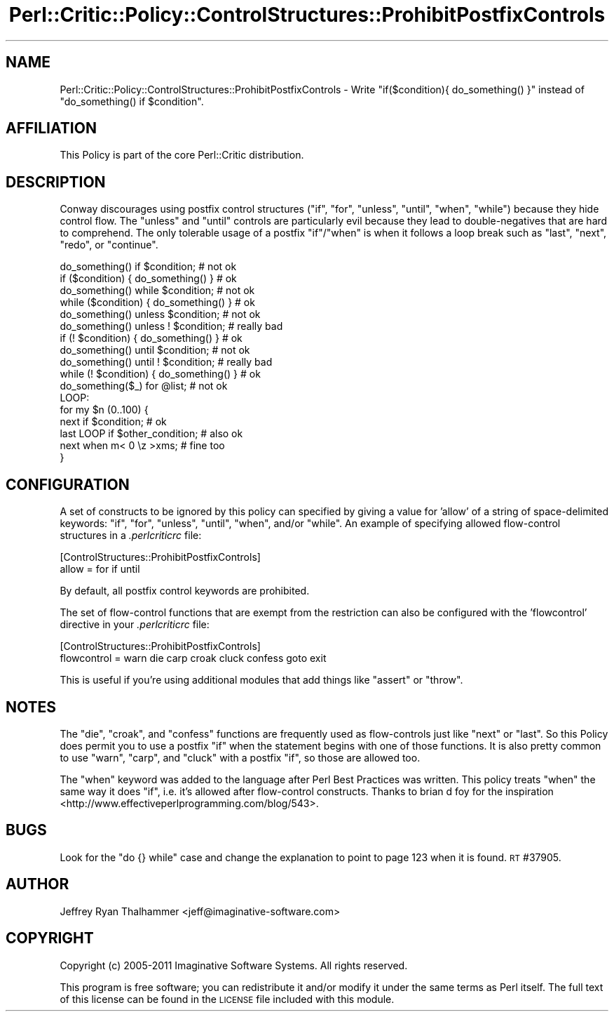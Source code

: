 .\" Automatically generated by Pod::Man 2.23 (Pod::Simple 3.14)
.\"
.\" Standard preamble:
.\" ========================================================================
.de Sp \" Vertical space (when we can't use .PP)
.if t .sp .5v
.if n .sp
..
.de Vb \" Begin verbatim text
.ft CW
.nf
.ne \\$1
..
.de Ve \" End verbatim text
.ft R
.fi
..
.\" Set up some character translations and predefined strings.  \*(-- will
.\" give an unbreakable dash, \*(PI will give pi, \*(L" will give a left
.\" double quote, and \*(R" will give a right double quote.  \*(C+ will
.\" give a nicer C++.  Capital omega is used to do unbreakable dashes and
.\" therefore won't be available.  \*(C` and \*(C' expand to `' in nroff,
.\" nothing in troff, for use with C<>.
.tr \(*W-
.ds C+ C\v'-.1v'\h'-1p'\s-2+\h'-1p'+\s0\v'.1v'\h'-1p'
.ie n \{\
.    ds -- \(*W-
.    ds PI pi
.    if (\n(.H=4u)&(1m=24u) .ds -- \(*W\h'-12u'\(*W\h'-12u'-\" diablo 10 pitch
.    if (\n(.H=4u)&(1m=20u) .ds -- \(*W\h'-12u'\(*W\h'-8u'-\"  diablo 12 pitch
.    ds L" ""
.    ds R" ""
.    ds C` ""
.    ds C' ""
'br\}
.el\{\
.    ds -- \|\(em\|
.    ds PI \(*p
.    ds L" ``
.    ds R" ''
'br\}
.\"
.\" Escape single quotes in literal strings from groff's Unicode transform.
.ie \n(.g .ds Aq \(aq
.el       .ds Aq '
.\"
.\" If the F register is turned on, we'll generate index entries on stderr for
.\" titles (.TH), headers (.SH), subsections (.SS), items (.Ip), and index
.\" entries marked with X<> in POD.  Of course, you'll have to process the
.\" output yourself in some meaningful fashion.
.ie \nF \{\
.    de IX
.    tm Index:\\$1\t\\n%\t"\\$2"
..
.    nr % 0
.    rr F
.\}
.el \{\
.    de IX
..
.\}
.\"
.\" Accent mark definitions (@(#)ms.acc 1.5 88/02/08 SMI; from UCB 4.2).
.\" Fear.  Run.  Save yourself.  No user-serviceable parts.
.    \" fudge factors for nroff and troff
.if n \{\
.    ds #H 0
.    ds #V .8m
.    ds #F .3m
.    ds #[ \f1
.    ds #] \fP
.\}
.if t \{\
.    ds #H ((1u-(\\\\n(.fu%2u))*.13m)
.    ds #V .6m
.    ds #F 0
.    ds #[ \&
.    ds #] \&
.\}
.    \" simple accents for nroff and troff
.if n \{\
.    ds ' \&
.    ds ` \&
.    ds ^ \&
.    ds , \&
.    ds ~ ~
.    ds /
.\}
.if t \{\
.    ds ' \\k:\h'-(\\n(.wu*8/10-\*(#H)'\'\h"|\\n:u"
.    ds ` \\k:\h'-(\\n(.wu*8/10-\*(#H)'\`\h'|\\n:u'
.    ds ^ \\k:\h'-(\\n(.wu*10/11-\*(#H)'^\h'|\\n:u'
.    ds , \\k:\h'-(\\n(.wu*8/10)',\h'|\\n:u'
.    ds ~ \\k:\h'-(\\n(.wu-\*(#H-.1m)'~\h'|\\n:u'
.    ds / \\k:\h'-(\\n(.wu*8/10-\*(#H)'\z\(sl\h'|\\n:u'
.\}
.    \" troff and (daisy-wheel) nroff accents
.ds : \\k:\h'-(\\n(.wu*8/10-\*(#H+.1m+\*(#F)'\v'-\*(#V'\z.\h'.2m+\*(#F'.\h'|\\n:u'\v'\*(#V'
.ds 8 \h'\*(#H'\(*b\h'-\*(#H'
.ds o \\k:\h'-(\\n(.wu+\w'\(de'u-\*(#H)/2u'\v'-.3n'\*(#[\z\(de\v'.3n'\h'|\\n:u'\*(#]
.ds d- \h'\*(#H'\(pd\h'-\w'~'u'\v'-.25m'\f2\(hy\fP\v'.25m'\h'-\*(#H'
.ds D- D\\k:\h'-\w'D'u'\v'-.11m'\z\(hy\v'.11m'\h'|\\n:u'
.ds th \*(#[\v'.3m'\s+1I\s-1\v'-.3m'\h'-(\w'I'u*2/3)'\s-1o\s+1\*(#]
.ds Th \*(#[\s+2I\s-2\h'-\w'I'u*3/5'\v'-.3m'o\v'.3m'\*(#]
.ds ae a\h'-(\w'a'u*4/10)'e
.ds Ae A\h'-(\w'A'u*4/10)'E
.    \" corrections for vroff
.if v .ds ~ \\k:\h'-(\\n(.wu*9/10-\*(#H)'\s-2\u~\d\s+2\h'|\\n:u'
.if v .ds ^ \\k:\h'-(\\n(.wu*10/11-\*(#H)'\v'-.4m'^\v'.4m'\h'|\\n:u'
.    \" for low resolution devices (crt and lpr)
.if \n(.H>23 .if \n(.V>19 \
\{\
.    ds : e
.    ds 8 ss
.    ds o a
.    ds d- d\h'-1'\(ga
.    ds D- D\h'-1'\(hy
.    ds th \o'bp'
.    ds Th \o'LP'
.    ds ae ae
.    ds Ae AE
.\}
.rm #[ #] #H #V #F C
.\" ========================================================================
.\"
.IX Title "Perl::Critic::Policy::ControlStructures::ProhibitPostfixControls 3"
.TH Perl::Critic::Policy::ControlStructures::ProhibitPostfixControls 3 "2011-06-03" "perl v5.12.3" "User Contributed Perl Documentation"
.\" For nroff, turn off justification.  Always turn off hyphenation; it makes
.\" way too many mistakes in technical documents.
.if n .ad l
.nh
.SH "NAME"
Perl::Critic::Policy::ControlStructures::ProhibitPostfixControls \- Write "if($condition){ do_something() }" instead of "do_something() if $condition".
.SH "AFFILIATION"
.IX Header "AFFILIATION"
This Policy is part of the core Perl::Critic
distribution.
.SH "DESCRIPTION"
.IX Header "DESCRIPTION"
Conway discourages using postfix control structures (\f(CW\*(C`if\*(C'\fR, \f(CW\*(C`for\*(C'\fR,
\&\f(CW\*(C`unless\*(C'\fR, \f(CW\*(C`until\*(C'\fR, \f(CW\*(C`when\*(C'\fR, \f(CW\*(C`while\*(C'\fR) because they hide control
flow.  The \f(CW\*(C`unless\*(C'\fR and \f(CW\*(C`until\*(C'\fR controls are particularly evil
because they lead to double-negatives that are hard to comprehend.
The only tolerable usage of a postfix \f(CW\*(C`if\*(C'\fR/\f(CW\*(C`when\*(C'\fR is when it follows
a loop break such as \f(CW\*(C`last\*(C'\fR, \f(CW\*(C`next\*(C'\fR, \f(CW\*(C`redo\*(C'\fR, or \f(CW\*(C`continue\*(C'\fR.
.PP
.Vb 2
\&    do_something() if $condition;           # not ok
\&    if ($condition) { do_something() }      # ok
\&
\&    do_something() while $condition;        # not ok
\&    while ($condition) { do_something() }   # ok
\&
\&    do_something() unless $condition;       # not ok
\&    do_something() unless ! $condition;     # really bad
\&    if (! $condition) { do_something() }    # ok
\&
\&    do_something() until $condition;        # not ok
\&    do_something() until ! $condition;      # really bad
\&    while (! $condition) { do_something() } # ok
\&
\&    do_something($_) for @list;             # not ok
\&
\&    LOOP:
\&    for my $n (0..100) {
\&        next if $condition;                 # ok
\&        last LOOP if $other_condition;      # also ok
\&
\&        next when m< 0 \ez >xms;             # fine too
\&    }
.Ve
.SH "CONFIGURATION"
.IX Header "CONFIGURATION"
A set of constructs to be ignored by this policy can specified by
giving a value for 'allow' of a string of space-delimited keywords:
\&\f(CW\*(C`if\*(C'\fR, \f(CW\*(C`for\*(C'\fR, \f(CW\*(C`unless\*(C'\fR, \f(CW\*(C`until\*(C'\fR, \f(CW\*(C`when\*(C'\fR, and/or \f(CW\*(C`while\*(C'\fR.  An
example of specifying allowed flow-control structures in a
\&\fI.perlcriticrc\fR file:
.PP
.Vb 2
\&    [ControlStructures::ProhibitPostfixControls]
\&    allow = for if until
.Ve
.PP
By default, all postfix control keywords are prohibited.
.PP
The set of flow-control functions that are exempt from the restriction
can also be configured with the 'flowcontrol' directive in your
\&\fI.perlcriticrc\fR file:
.PP
.Vb 2
\&    [ControlStructures::ProhibitPostfixControls]
\&    flowcontrol = warn die carp croak cluck confess goto exit
.Ve
.PP
This is useful if you're using additional modules that add things like
\&\f(CW\*(C`assert\*(C'\fR or \f(CW\*(C`throw\*(C'\fR.
.SH "NOTES"
.IX Header "NOTES"
The \f(CW\*(C`die\*(C'\fR, \f(CW\*(C`croak\*(C'\fR, and \f(CW\*(C`confess\*(C'\fR functions are frequently used as
flow-controls just like \f(CW\*(C`next\*(C'\fR or \f(CW\*(C`last\*(C'\fR.  So this Policy does
permit you to use a postfix \f(CW\*(C`if\*(C'\fR when the statement begins with one
of those functions.  It is also pretty common to use \f(CW\*(C`warn\*(C'\fR, \f(CW\*(C`carp\*(C'\fR,
and \f(CW\*(C`cluck\*(C'\fR with a postfix \f(CW\*(C`if\*(C'\fR, so those are allowed too.
.PP
The \f(CW\*(C`when\*(C'\fR keyword was added to the language after Perl Best
Practices was written.  This policy treats \f(CW\*(C`when\*(C'\fR the same way it
does \f(CW\*(C`if\*(C'\fR, i.e. it's allowed after flow-control constructs.  Thanks
to brian d foy for the
inspiration <http://www.effectiveperlprogramming.com/blog/543>.
.SH "BUGS"
.IX Header "BUGS"
Look for the \f(CW\*(C`do {} while\*(C'\fR case and change the explanation to point
to page 123 when it is found.  \s-1RT\s0 #37905.
.SH "AUTHOR"
.IX Header "AUTHOR"
Jeffrey Ryan Thalhammer <jeff@imaginative\-software.com>
.SH "COPYRIGHT"
.IX Header "COPYRIGHT"
Copyright (c) 2005\-2011 Imaginative Software Systems.  All rights reserved.
.PP
This program is free software; you can redistribute it and/or modify
it under the same terms as Perl itself.  The full text of this license
can be found in the \s-1LICENSE\s0 file included with this module.
